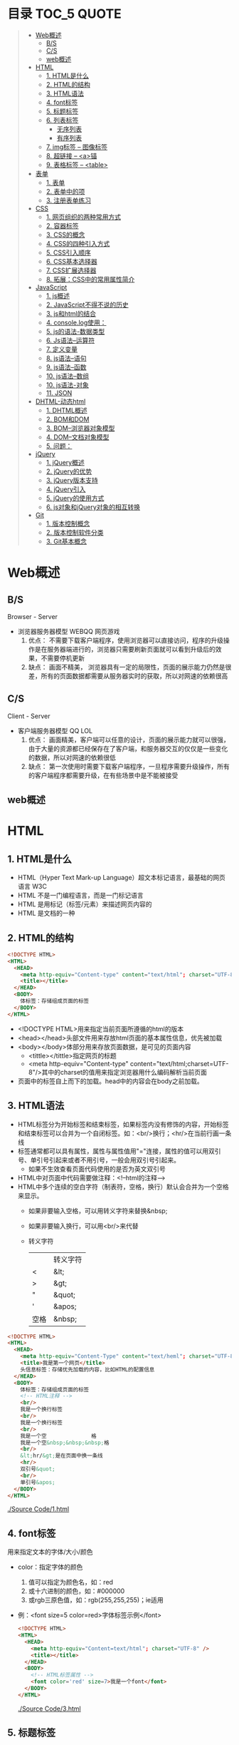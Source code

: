 * 目录                                                                          :TOC_5:QUOTE:
#+BEGIN_QUOTE
- [[#web概述][Web概述]]
  - [[#bs][B/S]]
  - [[#cs][C/S]]
  - [[#web概述-1][web概述]]
- [[#html][HTML]]
  - [[#1-html是什么][1. HTML是什么]]
  - [[#2-html的结构][2. HTML的结构]]
  - [[#3-html语法][3. HTML语法]]
  - [[#4-font标签][4. font标签]]
  - [[#5-标题标签][5. 标题标签]]
  - [[#6-列表标签][6. 列表标签]]
    - [[#无序列表][无序列表]]
    - [[#有序列表][有序列表]]
  - [[#7-img标签----图像标签][7. img标签 -- 图像标签]]
  - [[#8-超链接----a锚][8. 超链接 -- <a>锚]]
  - [[#9-表格标签----table][9. 表格标签 -- <table>]]
- [[#表单][表单]]
  - [[#1-表单][1. 表单]]
  - [[#2-表单中的项][2. 表单中的项]]
  - [[#3-注册表单练习][3. 注册表单练习]]
- [[#css][CSS]]
  - [[#1-网页组织的两种常用方式][1. 网页组织的两种常用方式]]
  - [[#2-容器标签][2. 容器标签]]
  - [[#3-css的概念][3. CSS的概念]]
  - [[#4-css的四种引入方式][4. CSS的四种引入方式]]
  - [[#5-css引入顺序][5. CSS引入顺序]]
  - [[#6-css基本选择器][6. CSS基本选择器]]
  - [[#7-css扩展选择器][7. CSS扩展选择器]]
  - [[#8-拓展css中的常用属性简介][8. 拓展：CSS中的常用属性简介]]
- [[#javascript][JavaScript]]
  - [[#1-js概述][1. js概述]]
  - [[#2-javascript不得不说的历史][2. JavaScript不得不说的历史]]
  - [[#3-js和html的结合][3. js和html的结合]]
  - [[#4-consolelog使用][4. console.log使用：]]
  - [[#5-js的语法-数据类型][5. js的语法-数据类型]]
  - [[#6-js语法--运算符][6. Js语法--运算符]]
  - [[#7-定义变量][7. 定义变量]]
  - [[#8-js语法--语句][8. js语法--语句]]
  - [[#9-js语法--函数][9. js语法--函数]]
  - [[#10-js语法--数组][10. js语法--数组]]
  - [[#10-js语法-对象][10. js语法-对象]]
  - [[#11-json][11. JSON]]
- [[#dhtml-动态html][DHTML-动态html]]
  - [[#1-dhtml概述][1. DHTML概述]]
  - [[#2-bom和dom][2. BOM和DOM]]
  - [[#3-bom--浏览器对象模型][3. BOM--浏览器对象模型]]
  - [[#4-dom--文档对象模型][4. DOM--文档对象模型]]
  - [[#5-问题][5. 问题：]]
- [[#jquery][jQuery]]
  - [[#1-jquery概述][1. jQuery概述]]
  - [[#2-jquery的优势][2. jQuery的优势]]
  - [[#3-jquery版本支持][3. jQuery版本支持]]
  - [[#4-jquery引入][4. jQuery引入]]
  - [[#5-jquery的使用方式][5. jQuery的使用方式]]
  - [[#6-js对象和jquery对象的相互转换][6. js对象和jQuery对象的相互转换]]
- [[#git][Git]]
  - [[#1-版本控制概念][1. 版本控制概念]]
  - [[#2-版本控制软件分类][2. 版本控制软件分类]]
  - [[#3-git基本概念][3. Git基本概念]]
#+END_QUOTE

* Web概述
** B/S
Browser - Server
- 浏览器服务器模型 WEBQQ 网页游戏
     1. 优点：
        不需要下载客户端程序，使用浏览器可以直接访问，程序的升级操作是在服务器端进行的，浏览器只需要刷新页面就可以看到升级后的效果，不需要停机更新
     2. 缺点：
       画面不精美， 浏览器具有一定的局限性，页面的展示能力仍然是很差，所有的页面数据都需要从服务器实时的获取，所以对网速的依赖很高
** C/S
Client - Server
- 客户端服务器模型 QQ LOL
  1. 优点：
     画面精美，客户端可以任意的设计，页面的展示能力就可以很强，由于大量的资源都已经保存在了客户端，和服务器交互的仅仅是一些变化的数据，所以对网速的依赖很低
  2. 缺点：
     第一次使用时需要下载客户端程序，一旦程序需要升级操作，所有的客户端程序都需要升级，在有些场景中是不能被接受
** web概述
[[./Img/1.png]]
* HTML
** 1. HTML是什么
   - HTML（Hyper Text Mark-up Language）超文本标记语言，最基础的网页语言 W3C
   - HTML 不是一门编程语言，而是一门标记语言
   - HTML 是用标记（标签/元素）来描述网页内容的
   - HTML 是文档的一种
** 2. HTML的结构
   #+BEGIN_SRC html
     <!DOCTYPE HTML>
     <HTML>
       <HEAD>
         <meta http-equiv="Content-type" content="text/html"; charset="UTF-8" />
         <title></title>
       </HEAD>
       <BODY>
         体标签：存储组成页面的标签
       </BODY>
     </HTML>
   #+END_SRC
   - <!DOCTYPE HTML>用来指定当前页面所遵循的html的版本
   - <head></head>头部文件用来存放html页面的基本属性信息，优先被加载
   - <body></body>体部分用来存放页面数据，是可见的页面内容
     + <tittle></tittle>指定网页的标题
     + <meta http-equiv="Content-type" content="text/html;charset=UTF-8"/>其中的charset的值用来指定浏览器用什么编码解析当前页面
   + 页面中的标签自上而下的加载。head中的内容会在body之前加载。
** 3. HTML语法
   - HTML标签分为开始标签和结束标签，如果标签内没有修饰的内容，开始标签和结束标签可以合并为一个自闭标签。如：<br/>换行；<hr/>在当前行画一条线
   - 标签通常都可以具有属性，属性与属性值用"="连接，属性的值可以用双引号、单引号引起来或者不用引号，一般会用双引号引起来。
     + 如果不生效查看页面代码使用的是否为英文双引号
   - HTML中对页面中代码需要做注释：<!--html的注释-->
   - HTML中多个连续的空白字符（制表符，空格，换行）默认会合并为一个空格来显示。
     + 如果非要输入空格，可以用转义字符来替换&nbsp;
     + 如果非要输入换行，可以用<br/>来代替
     + 转义字符
       |------+----------|
       |      | 转义字符 |
       | <    | &lt;     |
       | >    | &gt;     |
       | "    | &quot;   |
       | '    | &apos;   |
       | 空格 | &nbsp;   |
       |------+----------|


   #+BEGIN_SRC html
     <!DOCTYPE HTML>
     <HTML>
       <HEAD>
         <meta http-equiv="Content-Type" content="text/heml"; charset="UTF-8" />
         <title>我是第一个网页</title>
         头信息标签：存储优先加载的内容，比如HTML的配置信息
       </HEAD>
       <BODY>
         体标签：存储组成页面的标签
         <!-- HTML注释 -->
         <br/>
         我是一个换行标签
         <br/>
         我是一个换行标签
         <br/>
         我是一个空              格
         我是一个空&nbsp;&nbsp;&nbsp;格
         <br/>
         &lt;hr/&gt;是在页面中换一条线
         <hr/>
         双引号&quot;
         <br/>
         单引号&apos;
       </BODY>
     </HTML>
   #+END_SRC
   [[./Source Code/1.html]]

** 4. font标签
   用来指定文本的字体/大小/颜色
   + color：指定字体的颜色
     1. 值可以指定为颜色名，如：red
     2. 或十六进制的颜色，如：#000000
     3. 或rgb三原色值，如：rgb(255,255,255)；ie适用
   + 例：<font size=5 color=red>字体标签示例</font>

     #+BEGIN_SRC html
       <!DOCTYPE HTML>
       <HTML>
         <HEAD>
           <meta http-equiv="Content=text/html"; charset="UTF-8" />
           <title></title>
         </HEAD>
         <BODY>
           <!-- HTML标签属性 -->
           <font color='red' size=7>我是一个font</font>
         </BODY>
       </HTML>
     #+END_SRC
     [[./Source Code/3.html]]
** 5. 标题标签
   指定特定样式字体的一组标签
   + 属性
     align：指定文本的排列
     |---------+--------|
     | left    | 靠左   |
     | center  | 居中   |
     | right   | 靠右   |
     | justify | 自适应 |
     |---------+--------|
     #+BEGIN_SRC html
     <!DOCTYPE HTML>
     <HTML>
       <HEAD>
         <meta http-equiv="Content=text/html"; charset="UTF-8" />
         <title></title>
       </HEAD>
       <BODY>
         <!-- HTML标签属性 -->
         <font color='red' size=7>我是一个font</font>
         <hr/>
         <h1 align="center">一级标签</h1>
         <h2 align="right">二级标签</h2>
         <h3>三级标签</h3>
         <h4>四级标签</h4>
       </BODY>
     </HTML>
     #+END_SRC
     [[./Source Code/4.html]]
** 6. 列表标签
*** 无序列表
+ <ul>定义一个无序列表
+ <li>定义列表中的项
+ 属性
  type：定义项目符号的类型。disc(实心圆)、square(实心方块)、circle(空心圆)

#+BEGIN_SRC html
    <!DOCTYPE HTML>
    <HTML>
      <HEAD>
        <meta http-equiv="Content=text/html"; charset="UTF-8" />
        <title></title>
      </HEAD>
      <BODY>
        <!-- HTML标签属性 -->
        <font color='red' size=7>我是一个font</font>
        <hr/>
        <h1>列表标签</h1>
        <h2>无序列表</h2>
        <ul type="square">
          <li>spring</li>
          <li>summer</li>
          <li>auto</li>
          <li>winter</li>
        </ul>
      </BODY>
    </HTML>
#+END_SRC
[[./Source Code/5.html]]

*** 有序列表
#+BEGIN_SRC html
  <!DOCTYPE HTML>
  <HTML>
    <HEAD>
      <meta http-equiv="Content=text/html"; charset="UTF-8" />
      <title></title>
    </HEAD>
    <BODY>
      <!-- HTML标签属性 -->
      <font color='red' size=7>我是一个font</font>
      <hr/>
      <h1>列表标签</h1>
      <h2>有序列表</h2>
      <ol>
        <li>阿一</li>
        <li>阿二</li>
        <li>毛毛</li>
      </ol>
    </BODY>
  </HTML>
#+END_SRC
[[./Source Code/6.html]]
** 7. img标签 -- 图像标签
   - 必选属性：
     1. src:图片的路径
     2. alt:代替图像显示的文本
   - 可选属性
     1. width:宽度px%
     2. height:高度px%
     3. border:边框的宽度px
   #+BEGIN_SRC html
     <!DOCTYPE HTML>
     <HTML>
       <HEAD>
         <meta http-equiv="Content=text/html"; charset="UTF-8" />
         <title></title>
       </HEAD>
       <BODY>
         <!-- HTML标签属性 -->
         <h1>图片标签</h1>
         <img src="../image/5.jpg" alt="此处是一个美女" width="50px" height="50px"/>
       </BODY>
     </HTML>
   #+END_SRC
   [[./Source Code/7.html]]
** 8. 超链接 -- <a>锚
   #+BEGIN_SRC html
     <!DOCTYPE HTML>
     <HTML>
       <HEAD>
         <meta http-equiv="Content=text/html"; charset="UTF-8" />
         <title>锚标签 -- 文档内部跳转</title>
       </HEAD>
       <BODY>
         <a name="tag"></a>
         <h1>兰刚传</h1>
         <p>
           初出茅庐，什么都不会
         </p>
         <p>开始修炼</p>
         <p>开始修炼</p>
         <p>开始修炼</p>
         <p>开始修炼</p>
         <p>开始修炼</p>
         <p>开始修炼</p>
         <p>开始修炼</p>
         <p>开始修炼</p>
         <p>开始修炼</p>
         <p>开始修炼</p>
         <p>开始修炼</p>
         <p>开始修炼</p>
         <p>开始修炼</p>
         <p>开始修炼</p>
         <p>开始修炼</p>
         <p>开始修炼</p>
         <p>开始修炼</p>
         <p>开始修炼</p>
         <p>开始修炼</p>
         <p>开始修炼</p>
         <p>开始修炼</p>
         <p>开始修炼</p>
         <p>开始修炼</p>
         <p>开始修炼</p>
         <p>开始修炼</p>
         <p>开始修炼</p>
         <p>开始修炼</p>
         <p>开始修炼</p>
         <p>开始修炼</p>
         <p>开始修炼</p>
         <p>开始修炼</p>
         <p>开始修炼</p>
         <p>开始修炼</p>
         <p>开始修炼</p>
         <p>开始修炼</p>
         <p>开始修炼</p>
         <p>开始修炼</p>
         <p>开始修炼</p>
         <p>开始修炼</p>
         <p>开始修炼</p>
         <p>开始修炼</p>
         <p>开始修炼</p>
         <p>开始修炼</p>
         <p>开始修炼</p>
         <p>开始修炼</p>
         <p>开始修炼</p>
         <p>开始修炼</p>
         <p>开始修炼</p>
         <p>开始修炼</p>
         <p>开始修炼</p>
         <p>开始修炼</p>
         <p>开始修炼</p>
         <p>开始修炼</p>
         <p>开始修炼</p>
         <p>开始修炼</p>
         <p>开始修炼</p>

         <p>都学会了，刀枪剑戟斧钺钩叉</p>
         <a href="#tag">返回上层</a>
       </BODY>
     </HTML>
   #+END_SRC
   [[./Source Code/8.html]]
   #+BEGIN_SRC html
     <!DOCTYPE HTML>
     <HTML>
       <HEAD>
         <meta http-equiv="Content=text/html"; charset="UTF-8" />
         <title></title>
       </HEAD>
       <BODY>
         <h1>锚标签</h1>
         <a href="http://www.baidu.com" target="_blank">跳转到baidu</a>
       </BODY>
     </HTML>

   #+END_SRC
   [[./Source Code/9.html]]
   - 用于指向当前位置以外的资源
     1. 用于创建指向另外一个文档的超链接
     2. 用于在当前页面的不同位置之间进行跳转，利用id或name属性进行跳转
        一般在本页面中使用，当网页内容过长，定位标记会比拖动滚动条方便快捷。
        + 注：定位标记要和超链接结合使用才有效
        + 注：使用定位标记时一定在href值的开始加入#标记名
   - 重要属性
     + href：所指向资源的URL
     + name：指定锚的名字
     + target：指定浏览器打开目标URL的方式
       |--------+-------------------------|
       | _blank | 在新窗口中打开目标url   |
       | _self  | 在当前窗口中打开目标url |
       |--------+-------------------------|
** 9. 表格标签 -- <table>
   |---------+--------------------|
   | <table> | 定义一个HTML的表格 |
   | <tr>    | 定义表格中的行     |
   | <td>    | 定义表格中的单元格 |
   | <th>    | 定义表格中的表头   |
   |---------+--------------------|
   - table的重要属性
     |-------------+----------------------------|
     | border      | 边框宽度                   |
     | cellspacing | 单元格之间的空白举例       |
     | cellpadding | 边框与单元格内容之间的举例 |
     | bgcolor     | 背景颜色                   |
     | bordercolor | 边框颜色                   |
     | width       | 宽度                       |
     | align       | 对齐方式                   |
     |-------------+----------------------------|
   - tr的重要性
     |---------+----------|
     | align   | 对齐方式 |
     | bgcolor | 背景颜色 |
     |---------+----------|
   - th/td重要属性
     |-----------+----------------|
     | align     | 对齐方式       |
     | bgcolor   | 背景颜色       |
     | width     | 宽度           |
     | height    | 高度           |
     | colspan   | 可横跨的列数   |
     | rowspan   | 可竖跨的行数   |
     | <caption> | 定义表格的标题 |
     |-----------+----------------|

     #+BEGIN_SRC html
       <!DOCTYPE HTML>
       <HTML>
         <HEAD>
           <meta http-equiv="Content=text/html"; charset="UTF-8" />
           <title>表格标签</title>
         </HEAD>
         <BODY>
           <table border="2" cellspacing="0" cellpadding="5px" bgcolor="red" bordercolor="yellow" width="400px" align="center">
             <caption align="bottom">大数据</caption>
             <tr bgcolor="pink">
               <th>大数据</th>
               <th>UI</th>
               <th>Java</th>
             </tr>
             <tr>
               <td align="right" bgcolor="brown">1</td>
               <td align="center">2</td>
               <td >3</td>
             </tr>
             <tr>
               <td width="50px" height="500px">4</td>
               <td colspan="2">5</td>
               <td rowspan="2">6</td>
             </tr>
           </table>
         </BODY>
       </HTML>

     #+END_SRC
     [[./Source Code/10.html]]

* 表单
   #+BEGIN_SRC html
     <!DOCTYPE HTML>
     <HTML>
       <HEAD>
         <META HTTP-EQUIV="CONTENT-TYPE" CONTENT="TEXT/HTML";CHARSET="UTF-8" />
         <TITLE>表单标签</TITLE>
       </HEAD>
       <BODY>
         <FORM ACTION="HTTP://WWW.BAIDU.COM" METHOD="GET">
           姓名：<INPUT TYPE="TEXT" NAME="USERNAME" />
           密码：<INPUT TYPE="PASSWORD" NAME="PASSWORD"/>
           确认密码：<INPUT TYPE="PASSWORD" NAME="REPASSWORD"/>
           性别：<INPUT TYPE="RADIO" NAME="GENDER" VALUE="MALE"/>男
           <INPUT TYPE="RADIO" NAME="GENDER" VALUE="FEMALE"/>女
           爱好：<INPUT TYPE="CHECKBOX" NAME="LIKE" VALUE="EAT"/>吃
           </BR>
           <INPUT TYPE="CHECKBOX" NAME="LIKE" VALUE="DRINK"/>喝
           <INPUT TYPE="CHECKBOX" NAME="LIKE" VALUE="SLEEP"/>睡
           头像：<INPUT TYPE="FILE" NAME="HEAD" />
           <INPUT TYPE="BUTTON" VALUE="点击爆炸" ONCLICK=""/>
           <INPUT TYPE="SUBMIT" />
           <input type="reset" />

           <input type="image" src="../image/5.jpg" />
           <input type="hidden" value="123" />
         </form>
       </BODY>
     </HTML>
   #+END_SRC
** 1. 表单
   - 浏览器向服务器发送数据的方式，有两种：
     1. 利用超链接向服务器发送数据 -- 请求参数
        在超链接的后面拼接上要发送的请求参数，链接和请求参数之间用?分割，参数名和参数值用=连接，多个参数之间用&分割，可以存在多个同名的参数
     2. 利用表单向服务器发送数据
        利用HTML中的<form>标签以及一些表单项标签，用户可以输入数据，通过提交表单发送数据给服务器
   - form标签
     1. 必须存在的属性
        action：指定表单发送的目标URL地址
     2. 可选的属性：
        method：指定以何钟方式发送表单
     3. http协议指定了7种提交方式，其中5种使用的极少，多数只用GET提交和POST提交
     4. 只有使用表单并且明确的指定提交方式为post时（也就是设置method="post""）才是POST提交，其他提交都是GET提交
     5. Get提交和POST提交的区别
        主要区别体现在数据传输方式的不相同
        + GET提交：请求参数会赋在地址栏后进行传输，这种方式发送的数据量有限，最大不超过1kb（或4kb），数据显示在地址栏，安全性差
        + POST提交：请求参数在底层流中传输，这种方式发送的数据量无限制，地址栏上看不到数据，比较安全
     6. 提交方式一共有7种：
        常用的有两种get和post
** 2. 表单中的项
#+BEGIN_SRC html
  <HTML>
    <HEAD>
      <META HTTP-EQUIV="CONTENT-TYPE" CONTENT="TEXT/HTML";CHARSET="UTF-8" />
      <TITLE>表单标签</TITLE>
    </HEAD>
    <BODY>
      <FORM ACTION="HTTP://WWW.BAIDU.COM" METHOD="GET">
        姓名：<INPUT TYPE="TEXT" NAME="USERNAME" />
        密码：<INPUT TYPE="PASSWORD" NAME="PASSWORD"/>
        确认密码：<INPUT TYPE="PASSWORD" NAME="REPASSWORD"/>
        性别：<INPUT TYPE="RADIO" NAME="GENDER" VALUE="MALE"/>男
        <INPUT TYPE="RADIO" NAME="GENDER" VALUE="FEMALE"/>女
        爱好：<INPUT TYPE="CHECKBOX" NAME="LIKE" VALUE="EAT"/>吃
             </BR>
             <INPUT TYPE="CHECKBOX" NAME="LIKE" VALUE="DRINK"/>喝
             <INPUT TYPE="CHECKBOX" NAME="LIKE" VALUE="SLEEP"/>睡
             头像：<INPUT TYPE="FILE" NAME="HEAD" />
             <INPUT TYPE="BUTTON" VALUE="点击爆炸" ONCLICK=""/>
             <INPUT TYPE="SUBMIT" />
             <input type="reset" />

             <input type="image" src="../image/5.jpg" />
             <input type="hidden" value="123" />

             <select name="city">
               <option>---请选择---</option>
               <option>北京</option>
               <option>上海</option>
               <option>深圳</option>
               <option selected="selected" value="wuhan">武汉</option>
             </select>
             <textarea name="test" rows="10" cols="10">我是一个textarea</textarea>
      </form>
    </BODY>
  </HTML>


#+END_SRC
[[./SourceCode/12.html]]
   表单中可以有多个输入项，输入项必须有name属性才可以被提交，如果输入项没有name属性，则表单在提交时会忽略它
   - <input>输入框
     + 重要属性
       1. type属性
          |----------------+--------------------------------------------------------------|
          | 文本框text     | 输入的文本信息直接显示在框中                                 |
          | 密码框password | 输入的文本以圆点或者星号的形式显示                           |
          | 单选框radio    | 进行单项的选择如性别选择，多个radio的name属性相同会被当作一  |
          |                | 来使用，必须yongcalue为选项指定提交的值                      |
          | 复选框checkbox | 进行多项选择，爱好的选择。多个checkbox具有相同的name属性时   |
          |                | 会被当作一组类使用必须用value为选项指定提交的值              |
          | 隐藏字段hidden | 如果有一些信息，不希望用户看见，又希望表单能够提交，就可以用 |
          |                | 隐藏字段隐含在表单中                                         |
          | 提交按钮submit | 实现表单提交操作的按钮，可以通过value属性指定按钮显示的文字  |
          | 重置按钮reset  | 重置表单到初始状态                                           |
          | 按钮button     | 普通按钮，没有任何功能，需要配合JavaScript为按钮指定具体的   |
          |                | 行为。可以用value属性指定按钮显示的文字                      |
          | 文件上传项file | 提供选择文件进行上传的功能                                   |
          | 图像image      | 利用一张图片替代提交按钮的功能，不常用                       |
          |----------------+--------------------------------------------------------------|
       2. name属性
          表单中可以有多个输入项，输入项必须有name属性才可以被提交，如果输入项没有name属性，则表单在提交时会忽略它，另外name属性的值是可以重复的
       3. value属性：
          可以给input输入框设置一个初始值
       4. readonly属性：
          使当前输入项变为只读，不能修改，但是提交时仍会被提交
       5. disabled：
          使当前输入项不可用，不能修改值，也不会被提交
       6. size属性：
          指定当前输入框的宽度
       7. checked属性；
          指定单选框/复选框被选中
   - <textarea>文本域
     |----------+--------------------------|
     | 属性     |                          |
     | raws     | 指定文本域的行数（高度） |
     | cols     | 指定文本域的列数（宽度） |
     | readonly | 只读                     |
     | disabled | 禁用                     |
     |----------+--------------------------|
   - <select><option>
     |--------+-------------------------------------------------------------------------------|
     | 属性   |                                                                               |
     | select | 提供下拉选择功能                                                              |
     | option | 下拉选框中的选项可以用value属性指定提交的值，如果不指定，将会提交标签内的文本 |
     |--------+-------------------------------------------------------------------------------|

     |----------+----------------|
     | 重要属性 |                |
     | name     | 下拉列表的名称 |
     | disabled | 禁用下拉选框   |
     |----------+----------------|

     |---------------------+--------------------------------------------------------------------|
     | 其他属性            |                                                                    |
     | size                | 设置下拉选项中可见选项的个数                                       |
     | multiple            | 是否支持多选                                                       |
     | selected="selected" | 下拉框默认选中                                                     |
     | value="wuhan"       | option中传递参数的值如果不设置value,则默认传递option标签中间的内容 |
     |---------------------+--------------------------------------------------------------------|
** 3. 注册表单练习
   [[./image/img/zy.png]]

   #+BEGIN_SRC html
     <!DOCTYPE HTML>
     <html>
       <head>
         <meta http-equiv="content-type" content="text/heml";charset="GBK">
         <title>注册表单练习</title>
       </head>
       <body>
         <form action="http://localhost:8090" method="post">
           <table align="center" border="1px" cellpadding="7px" cellspacing="0px" borderColor="#FF1493" bgcolor="#F5DEB3">
             <caption>
               <h1><font color="#FF1493">注册表单</font></h1>
             </caption>
             <tr>
               <td>用户名:</td>
               <td><input type="text" name="username" /></td>
             </tr>
             <tr>
               <td>密码:</td>
               <td><input type="password" name="password1 /"></td>
             </tr>
             <tr>
               <td>确认密码:</td>
               <td><input type="password" name="password2" /></td>
             </tr>
             <tr>
               <td>昵称:</td>
               <td><input type="text" name="nickname" /></td>
             </tr>
             <tr>
               <td>邮箱:</td>
               <td><input type="text" name="email" /></td>
             </tr>
             <tr>
               <td>头像:</td>
               <td><input type="file" name="fx" /></td>
             </tr>
             <tr>
               <td>性别:</td>
               <td>
                 <input type="radio" name="gender" value="male" />男
                 <input type="radio" name="gender" value="female" />女
               </td>
             </tr>
             <tr>
               <td>爱好:</td>
               <td>
                 <input type="checkbox" name="like" value="eat" />吃饭
                 <input type="checkbox" name="like" value="sleep" />睡觉
                 <input type="checkbox" name="like" value="beat" />打豆豆
               </td>
             </tr>
             <tr>
               <td>
                 <select name="city">
                   <option value="bj">北京</option>
                   <option value="sh">上海</option>
                   <option value="gz">广州</option>
                   <option value="sz">深圳</option>
                   <option value="tl" selected="selected">铁岭</option>
                 </select>
               </td>
             </tr>
             <tr>
               <td>自我介绍:</td>
               <td>
                 <textarea name="desc" rows="5" cols="45">请描述个人描述!</textarea>
               </td>
             </tr>
             <tr>
               <td>验证码:</td>
               <td>
                 <input type="text" name="valistr" />
                 <img src="../image/img/2.gif" width="80px" height="18px" />
                 <input type="button" value="点我换一张"/>
               </td>
             </tr>
             <tr>
               <td colspan="2" align="center">
                 <input type="submit" value="提交"/>
                 <input type="reset" value="重置"/>
               </td>
             </tr>
           </table>
         </form>
       </body>
     </html>
   #+END_SRC
   [[./SourceCode/13.html]]
* CSS
** 1. 网页组织的两种常用方式
   - 表格套表格定义网页结构 -- 目前不只是主流，只在一些结构简单的页面中有所使用
   - DIV+CSS方式定义网页结构 -- 目前主流的网页开发方法，可以非常灵活的定义网页
** 2. 容器标签
   本身没有任何特殊的能力，最主要的功能是用来包含其他标签组成一个整体
   |----------------+----------+----------------------------------------------|
   | 常用的容器标签 |          |                                              |
   | <div>          | 块级元素 | 内容自动的开始一个新行                       |
   | <span>         | 行内元素 | 多个行内元素不会要求独占一行                 |
   | <p>            | 块级元素 | 声明一个段落，会在当前段落前后多出额外的空行 |
   |----------------+----------+----------------------------------------------|

   #+BEGIN_SRC html
     <!DOCTYPE html>
     <html>
       <head>
         <meta http="equiv=Content-type" content="text/html" charset="UTF-8" />
         <title>div盒子模型</title>
       </head>
       <body>
         <div>我是div</div>
         <div>我是div</div>
         <p>我是一个p标签</p>
         <p>我是一个p标签</p>
         <span>我是一个span</span>
         <span>我是一个span</span>
         <span>我是一个span</span>
       </body>
     </html>

   #+END_SRC

** 3. CSS的概念
   层叠样式表：实现了网页中数据和样式的分离，是网页结构更加明晰，解决了样式重复定义的问题，提高了开发效率和后期代码的可维护性，另外还增强了网页的没画能力。
** 4. CSS的四种引入方式
   - 方式一：通过style属性指定元素的样式
     #+BEGIN_SRC html
       <p style="background-color:#FF0000; color:#FFFFFF">
         p标签段落内容
       </p>
     #+END_SRC
   - 方式二：通过<style>定义样式，可以在html的<hesd>标签中定义<style>标签，在其中为当前页面设定样式
     #+BEGIN_SRC html
       <!DOCtype html>
       <html>
         <head>
           <meta http-equiv="Content-type" content="text/html" charset="UTF-8" />
           <title>div盒子模型+css层叠样式表</title>
           <style type="text/css">
             div{
             color:#DDAA11;
             background:#FFAADD;
             }
           </style>
         </head>
         <body>
           <div>我是第一个div</div>
           <div>我是第二个div</div>
         </body>
       </html>
     #+END_SRC
     [[./SourceCode/14.html]]
   - 方式三：引入外部样式文件，可以在html的<head>标签中定义<link>标签，引入外部的css文件来修饰当前页面
     #+BEGIN_SRC html
       <!DOCtype html>
       <html>
         <head>
           <meta http-equiv="Content-type" content="text/html" charset="UTF-8" />
           <title>div盒子模型+css层叠样式表</title>
           <!--<style type="text/css">
               div{
               color:#DDAA11;
               background:#FFAADD;
               }
               </style>-->
           <link href="./14.css" rel="stylesheet" />
         </head>
         <body>
           <div>我是第一个div</div>
           <div>我是第二个div</div>
         </body>
       </html>
     #+END_SRC
     [[./SourceCode/15.html]]
     #+BEGIN_SRC css
       div{
           color:#DDAA11;
           background:#FFAADD;
       }
     #+END_SRC
   - 方式四：可以通过@import url(xxx.css)在css的内部引入一个css文件钟定一的css样式片段。可以实现css代码的引入从而实现css代码的复用
     #+BEGIN_SRC html
       <!DOCtype html>
       <html>
         <head>
           <meta http-equiv="Content-type" content="text/html" charset="UTF-8" />
           <title>div盒子模型+css层叠样式表</title>
           <style type="text/css">
             @import url('./16.css');
           </style>
         </head>
         <body>
           <div>我是第一个div</div>
           <div>我是第二个div</div>
         </body>
       </html>
     #+END_SRC
     [[./SourceCode/16.html]]
     #+BEGIN_SRC css
       div{
           color:#DDAA11;
           background:#FFAADD;
       }
     #+END_SRC
** 5. CSS引入顺序
   a. 样式引入的位置距离标签越近，就优先生效
   b. 样式修改选择器书写越具体，越优先生效
** 6. CSS基本选择器
   - 标签选择器
     通过html标签的名字来选择标签的选择器；标签名{}
     #+BEGIN_SRC css
       div{
       color:red;
       }
       ,*{
       color:red;
       }
     #+END_SRC
   - 类选择器
     html的所有标签都具有一个通用的属性叫做class,通过它可以为标签指定类名，通过类选择器可以选择指定类名的元素；.类名{}
     #+BEGIN_SRC html
       <!DOCtype html>
       <html>
         <head>
           <meta http-equiv="Content-type" content="text/html" charset="UTF-8" />
           <title>div盒子模型+css层叠样式表</title>
           <style type="text/css">
             #div1{
             color:#ABC123;
             background:#123ABC;
             }
             .class1{
             color:#DDC123;
             background:#12FFBC;
             }
           </style>
         </head>
         <body>
           <div id="div1">我是第一个div</div>
           <div id="div2" class="class1">我是第二个div</div>
           <div>我是一个div</div>
           <span class="class1">我是一个span</span>
           <span>我是一个span</span>
           <span>我是一个span</span>
         </body>
       </html>
     #+END_SRC
     [[./SourceCode/18.html]]
   - id选择器
     html的所有标签都具有一个通用的属性叫做id，通过它可以为标签指定id，id必须在整个html中唯一，通过id选择器可以选择出指定id的元素；#id{}
     #+BEGIN_SRC html
       <!DOCtype html>
       <html>
         <head>
           <meta http-equiv="Content-type" content="text/html" charset="UTF-8" />
           <title>div盒子模型+css层叠样式表</title>
           <style type="text/css">
             @import url('./17.css');
             #div1{
             color:#ABC123;
             background:#123ABC;
             }
             #div2{
             color:#CDA124;
             background:#124CDA;
             }
           </style>
         </head>
         <body>
           <div id="div1">我是第一个div</div>
           <div id="div2">我是第二个div</div>
           <div>我是一个div</div>
         </body>
       </html>
     #+END_SRC
     [[./SourceCode/17.html]]
** 7. CSS扩展选择器
   - 后代选择器
     选择父元素中的后代元素；父元素选择器 后代元素选择器{}
     #+BEGIN_SRC html
       <!DOCtype html>
       <html>
         <head>
           <meta http-equiv="Content-type" content="text/html" charset="UTF-8" />
           <title>div盒子模型+css层叠样式表</title>
           <style type="text/css">
             div span{
             color:#DDAA11;
             background:#FFAADD;
             }
           </style>
         </head>
         <body>
           <div id="div1">我是父级div
             <span class="test">我是div儿子span1</span>
             <span class="test">我是div儿子span2</span>
             <p>
               <span class="test">我是p儿子span3</span>
             </p>
           </div>
         </body>
       </html>
     #+END_SRC
     [[./SourceCode/19.html]]
   - 子元素选择器
     选择父元素中的子元素；父元素选择器>子元素的选择器{}
     #+BEGIN_SRC html
       <!DOCtype html>
       <html>
         <head>
           <meta http-equiv="Content-type" content="text/html" charset="UTF-8" />
           <title>div盒子模型+css层叠样式表</title>
           <style type="text/css">
             div>span{
             color:#DDAA11;
             background:#FFAADD;
             }
           </style>
         </head>
         <body>
           <div id="div1">我是父级div
             <span class="test">我是div儿子span1</span>
             <span class="test">我是div儿子span2</span>
             <p>
               <span class="test">我是p儿子span3</span>
             </p>
           </div>
         </body>
       </html>
     #+END_SRC
     [[./SourceCode/20.html]]
   - 相邻兄弟选择器
     选择选择器选择到的元素的相邻的兄弟元素
     选择器+兄弟元素名{}
     #+BEGIN_SRC html
       <!DOCtype html>
       <html>
         <head>
           <meta http-equiv="Content-type" content="text/html" charset="UTF-8" />
           <title>div盒子模型+css层叠样式表</title>
           <style type="text/css">
             div+span{
             color:#DDAA11;
             background:#FFAADD;
             }
           </style>
         </head>
         <body>
           <div id="div1">我是父级div
             <div id="test" class="test">
               我是儿子div
             </div>
             <span class="test">我是div儿子span1</span>
             <span class="test">我是div儿子span2</span>
             <p>
               <span class="test">我是p儿子span3</span>
             </p>
           </div>
         </body>
       </html>
     #+END_SRC
     [[./SourceCode/21.html]]
   - 属性选择器
     选择具有指定属性，或指定属性的值等于指定值的选择器；
     1. 选择器[属性名]{}
        div[name]{}
        #+BEGIN_SRC html
          <!DOCtype html>
          <html>
            <head>
              <meta http-equiv="Content-type" content="text/html" charset="UTF-8" />
              <title>div盒子模型+css层叠样式表</title>
              <style type="text/css">
                div[name]{
                color:#DDAA11;
                background:#FFAADD;
                }
              </style>
            </head>
            <body>
              <div id="div1">我是父级div
                <div id="test" class="test" name="ll">
                  我是儿子div
                </div>
                <span class="test">我是div儿子span1</span>
                <span class="test">我是div儿子span2</span>
                <p>
                  <span class="test">我是p儿子span3</span>
                </p>
              </div>
              <div idi="test" class="test" name="ll">
                单独div
              </div>
            </body>
          </html>
        #+END_SRC
        [[./SourceCode/22.html]]
     2. 选择器[属性名='属性值']{}
        div[name='ll']{}
        #+BEGIN_SRC html
          <!DOCtype html>
          <html>
            <head>
              <meta http-equiv="Content-type" content="text/html" charset="UTF-8" />
              <title>div盒子模型+css层叠样式表</title>
              <style type="text/css">
                div[name='ll']{
                color:#DDAA11;
                background:#FFAADD;
                }
              </style>
            </head>
            <body>
              <div id="div1">我是父级div
                <div id="test" class="test" name="ll">
                  我是儿子div
                </div>
                <span class="test">我是div儿子span1</span>
                <span class="test">我是div儿子span2</span>
                <p>
                  <span class="test">我是p儿子span3</span>
                </p>
              </div>
              <div idi="test" class="test" name="ll">
                单独div
              </div>
            </body>
          </html>
        #+END_SRC
        [[./SourceCode/23.html]]

     如果希望把包含属性(tittile)的所有元素变为红色，可以写作：
     #+BEGIN_SRC html
       ,*[tittle]{color:red;}
     #+END_SRC
     与上面类似，可以只对有href属性的锚（a元素）应用样式：
     #+BEGIN_SRC html
       a[href][tittle]{color:red;}
     #+END_SRC
     为了将同时有href和title属性的HTML超链接的文本设置为红色，可以这样写：
     #+BEGIN_SRC html
       a[href][title]{color:red;}
     #+END_SRC
     假设只希望选择moons属性值为1的那些planet元素：
     #+BEGIN_SRC html
       planet[moons="1"]{color:red;}
     #+END_SRC
     上面的代码会把一下标记中的第二个元素编程红色，但第一个和第三个元素不受影响：
     #+BEGIN_SRC html
       <planet>Venus</planet>
       <planet moons="1">Earth</planet>
       <planet moons="2">Mars</planet>
     #+END_SRC
   - 分组选择器
     将多个选择器的选择结果进行一个或的操作;选择器1，选择器2...{}
     #+BEGIN_SRC html
       p,div{color:#FF0000;}
       <p>P标签显示段落</p>
       <div>DIV标签显示段落</div>
     #+END_SRC
     + 注：读个不同选择器要用都好分隔开
        #+END_SRC
   - 伪元素选择器
     其实就在html中预先定义好的一些选择器，成为伪元素。是因为CSS的术语
     |----------+------------------------------------------|
     | :link    | 未点击的状态                             |
     | :visited | 被点击的状态                             |
     | :hover   | 鼠标移动到元素之上，但是仍然未点击的状态 |
     | :active  | 被鼠标点击着的状态                       |
     |----------+------------------------------------------|
     + 注：在不设置visited状态时active生效，否则会出现visited覆盖active效果

       #+BEGIN_SRC html
         <!DOCtype html>
         <html>
           <head>
             <meta http-equiv="Content-type" content="text/html" charset="UTF-8" />
             <title>div盒子模型+css层叠样式表</title>
             <style type="text/css">
               a:link{
               color:#DDAA11;
               background:#FFAADD;
               }
               a:visited{
               color:#AABB21;
               background:#FDFADD;
               }
               a:hover{
               color:#AFFB21;
               background:#AAFADD;
               }
               a:active{
               color:#BBFF21;
               background:#BBFADD;
               }
               div:hover{
               color:#AFFB21;
               background:#AAFADD;
               }
             </style>
           </head>
           <body>
             <div id="div1">我是父级div
               <div id="test" class="test" name="ll">
                 我是儿子div
               </div>
               <span class="test">我是div儿子span1</span>
               <span class="test">我是div儿子span2</span>
               <p>
                 <span class="test">我是p儿子span3</span>
               </p>
             </div>
             <div idi="test" class="test" name="ll">
               单独div
             </div>
             <a href="#">点击跳转</a>
           </body>
         </html>
       #+END_SRC
       [[./SourceCode/24.html]]
** 8. 拓展：CSS中的常用属性简介
* JavaScript
** 1. js概述
   - 基于对象的一门语言
   - 一门独立的语言
   - 脚本语言，没有编译过程，解释运行
   - 主要应用在客户端，在服务器也有应用（node.js）
   - 特点：
     1. 脚本语言没有编译过程
     2. 基于对象
     3. 弱类型
   - 特性
     1. 交互性
     2. 安全性
     3. 跨平台性
** 2. JavaScript不得不说的历史
   - 和java的关系：语法十分相似，但毫无关系
   - 1995年5月，Netscape，LiveScript
   - 1995年12月，改名为JavaScript
   - 1996年8月，微软，Jscript
   - 1997-1999年，ECMA，ECMAScript，基于已有的JavaScript和Jscript，提出了标准的Script语法规则，JavaScript和Jscript都遵循这套标准
** 3. js和html的结合
   - 引入方式
     1. 将javascript书写在head标签当中，书写格式如下：
        <script type = "text/javascript"></script>
        #+BEGIN_SRC html
          <!DOCTYPE heml>
          <html>
            <head>
              <meta http-equiv="Content-type" content="text/html;charset=UTF-8" />
              <title>js引入</title>
              <!--js引入方式一:-->
              <script type="text/javascript">
                alert("aaaa");
                console.log("aaa");
              </script>
            </head>
            <body>
            </body>
          </html>
         #+END_SRC
        [[./SourceCode/25.html]]
     2. 单独写一个js文件，然后导入
        #+BEGIN_SRC html
          <!DOCTYPE heml>
          <html>
            <head>
              <meta http-equiv="Content-type" content="text/html;charset=UTF-8" />
              <title>js引入</title>
              <!--js引入方式一:-->
              <script type="text/javascript">
                alert("aaaa");
                alert("bbbb");
                alert("cccc");
                console.log("aaa");
              </script>
            </head>
            <body>
            </body>
          </html>
        #+END_SRC
        [[./SourceCode/26.html]]
   - 浏览器中内置一个js解析器，会对浏览器加载到的js语句逐行执行，如果当前js语句没有添加分号，则js解析器会自动拼接上一个分号。注意：在这里建议大家手动添加分号，避免以后js语言和java语言相互切换使用的时候出现一些不必要的错误
   - 浏览器中内置的js解析器会逐行执行js代码，如果代码中书写有错误，则会导致js代码失效，可能全部的js代码效果无法正常执行
   - script标签必须要书写成一个标签对，不可以写成一个自闭标签。如果写成一个自闭标签则会导致标签中的js代码无法正常执行
** 4. console.log使用：
   - 在script标签中添加console.log()语句，在括号中间可以添加要输出的数据，这些数据会最终显示在浏览器控制台中
** 5. js的语法-数据类型
   KS中的数据类型分为基本数据类型和复杂数据类型
   - 基本数据类型：共五种
     数值类型（Number）、字符串（String）、布尔类型（Boolean）、undefined、null
     1. Number数值型
        不仅是一个数据类型，还是js的一个包装对象
        #+BEGIN_SRC html
          <!DOCTYPE html>
          <html>
            <head>
              <meta http-equiv="Content-type" content="text/html; charset=UTF-8" />
              <title>js基本数据类型</title>
              <script type="text/javascript">
                //1.Number
                console.log(Number.MAX_VALUE);
                console.log(Number.MIN_VALUE);
                console.log(Number.POSITIVE_INFINITY);
                console.log(Number.NEGATIVE_INFINITY);
                console.log(Infinity);
                console.log(-Infinity);
                console.log(NaN==NaN);
                console.log(NaN=="abc");
                console.log(NaN==123));
                console.log(isNaN(123);
                console.log(isNaN("abc"));
              </script>
            </head>
            <body>
            </body>
          </html>
        #+END_SRC
        [[./SourceCode/27.html]]
        - 数值类型中有如下几个特殊值
          + Infinity无穷大
            -Infinity负无穷大
        - NaN非数字，非数字非常特殊，和任何职都不相等，包括自身，即NaN==NaN的值为false。可以通过isNaN()判断某值是否为数字，true彪啊是确实为非数字的值，false表示为数字的值
        - 数值类型是基本数据类型，但JS本身提供了对应的包装对象Number，具有和数值处理相关的属性和方法
          - Number提供的属性
            + Number.MAX_VALUE可表示最大数字
            + Number.MIN_VALUE可表示的最小数字
            + Number.NaN非数字值
            + Number.POSITIVE_INFINITY正无穷大
            + Number.NEGATIVE_INFINITY负无穷大
        - 方法：查阅API文档
     2. String字符串类型
        String表示的数据必须使用双引号包含，这样才表示当前值为一个字符串
        #+BEGIN_SRC html
          <!DOCTYPE html>
          <html>
            <head>
              <meta http-equiv="Content-type" content="text/html; charset=UTF-8" />
              <title>js基本数据类型</title>
              <script type="text/javascript">
                //1.Number
                console.log(Number.MAX_VALUE);
                console.log(Number.MIN_VALUE);
                console.log(Number.POSITIVE_INFINITY);
                console.log(Number.NEGATIVE_INFINITY);
                console.log(Infinity);
                console.log(-Infinity);
                console.log(NaN==NaN);
                console.log(NaN=="abc");
                console.log(NaN==123));
                console.log(isNaN(123);
                console.log(isNaN("abc"));
              </script>
            </head>
            <body>
            </body>
          </html>
        #+END_SRC
        [[./Sourcecode/28.html]]
        - Js中的字符串是基本数据类型，字符串常量必须用双引号引起来。
        - Js中提供了字符串的包装对象String，提供了字符串处理相关的属性和方法
          + String对象提供的属性
            length：字符串中字符数
          + String独享提供的方法：
            参考JS文档
        - 方法：查阅API文档
     3. Boolean
        Boolean类型只有两个值，true、false。Js中提供布尔类型的包装对象Boolean，提供了布尔类型处理的相关属性和方法

        #+BEGIN_SRC html
          <!DOCTYPE html>
          <html>
            <head>
              <meta http-equiv="Content-type" content="text/html; charset=UTF-8" />
              <title>js基本数据类型</title>
              <script type="text/javascript">
                //3. boolean
                console.log(true || false);//true
                console.log(true && false);//false
                console.log(true | false);//1
                console.log(true & false);//0
                console.log(!true);//false
              </script>
            </head>
            <body>
            </body>
          </html>

        #+END_SRC
        [[./Sourcecode/29.html]]
        - ||
        - &&
        - +
        - &
     4. Undefined
        Undefined类型只有一个值就是undefined，表示变量未定义，当一个变量未初始化时，值为undefined
        var a;console.log(a);//undefined
     5. Null
        类型中值包含null一个值，这个值表示一个不存在值。常用作返回值使用。

        #+BEGIN_SRC html
          <!DOCTYPE html>
          <html>
            <head>
              <meta http-equiv="Content-type" content="text/html; charset=UTF-8" />
              <title>js基本数据类型</title>
              <script type="text/javascript">
                //undefined
                console.log(null == undefined);
                console.log(null === undefined);
              </script>
            </head>
            <body>
            </body>
          </html>
        #+END_SRC
        [[./Sourcecode/30.html]]
   - 复杂数据类型
     对象、数组、函数
     + js中数据类型的自动转化
       [[./Img/3.png]]
       js在需要时会自动对类型进行转换，转换的规则：
       1. 数字：
          可以在需要时转换为对应的字符串形式，0会转换为false，其他数字会转换为true，在需要对象时可以自动转换为Number对象
       2. 字符串：
          可以在需要时转换为对应的数值，需要注意当数值和字符串进行加法运算时，会处理为字符串的拼接，所以需要通过parseInt或parseFolat将字符串强制转换为数值类型参与运算，非空字符串转换为true，空字符串转换为false，需要对象时自动转换为String对象
       3. 布尔类型：
          true转换为1，false转换为0，转换为字符串的true和false转换为boolean对象
       4. 对象类型：
          如果位null则转成字符串null，如果为null转换为false

          #+BEGIN_SRC html
            <!DOCTYPE html>
            <html>
              <head>
                <meta http-equiv="Content-type" content="text/html; charset=UTF-8" />
                <title>js数据类型自动转换</title>
                <script type="text/javascript">
                  console.log(1+"2");//12
                  console.log(true+"2");//true2
                </script>
              </head>
              <body>
              </body>
            </html>
          #+END_SRC
          [[./SourceCode/31.html]]
** 6. Js语法--运算符
   JavaScript中的运算符和Java大致相同
   只是运算过程中需要注意几点：
   #+BEGIN_SRC html
     <!DOCTYPE html>
     <html>
       <head>
         <meta http-equiv="Content-type" content="text/html; charset=UTF-8" />
         <title>js语法运算符</title>
         <script type="text/javascript">
           console.log(1+2);
           console.log(2-1);//1
           console.log(21-"1");
           console.log(3/2);//1.5
           console.log(3/2*1000);//1500
           //console.log(2.3+1.3);//3.599999999999996
           var x = 3;
           var y = "123";
           var z = false;
           typeof(x);//number
           typeof(y);//string
           typeof(z);//boolean
         </script>
       </head>
       <body>
       </body>
     </html>
   #+END_SRC
   [[./SourceCode/32.html]]
   - 加好对于字符串是连接符
   - &&||是逻辑运算符&|是位运算符
   - 也支持三元运算符?:
     2+3>5?console.log("aaa"):console.log("bbb")
   - 特殊运算符typeof:返回一个操作表达式的数据类型的字符串
** 7. 定义变量
   - 使用关键字var来定义变量
     使用var定义的变量是没有数据类型的
     Js中有数据类型，但是Js的引用不区分类型的，所以称JS为弱类型，即一个引用可以先指向数字类型，后在指向对象类型，如下的代码是没有问题的
     #+BEGIN_SRC html
       <!DOCTYPE html>
       <html>
         <head>
           <meta http-equiv="Content-type" content="text/html; charset=UTF-8" />
           <title>js语句</title>
           <script type="text/javascript">
             var a = 1;
             a = "abc";
             a = true;
             a = new Object();
             console.log(a);
           </script>
         </head>
         <body>
         </body>
       </html>

     #+END_SRC
     [[./SourceCode/34.html]]
   - 局部变量和全局变量
     JS中定义对象的时候可以不使用var来定义，这样定义的变量将成为全局变量，在任何一个位置都可以使用
     #+BEGIN_SRC html
       <!DOCTYPE html>
       <html>
         <head>
           <meta http-equiv="Content-type" content="text/html; charset=UTF-8" />
           <title>js语句</title>
           <script type="text/javascript">
             function mx(){
             x = 4;
             }
             mx();
             console.log(x);
           </script>
         </head>
         <body>
         </body>
       </html>
     #+END_SRC
     [[./SourceCode/35.html]]
     + 全局变量
       x = 4;
     + 局部变量
       var x = 4;
** 8. js语法--语句
   #+BEGIN_SRC html
     <!DOCTYPE html>
     <html>
       <head>
         <meta http-equiv="Content-type" content="text/html; charset=UTF-8" />
         <title>js语句</title>
         <script type="text/javascript">
           var x=5;
           if(4==x){
           console.log("正确");
           }else{
           console.log("错误");
           }
         </script>
       </head>
       <body>
       </body>
     </html>

   #+END_SRC
   如果在if判断中只有一个等号，则，执行的操作为，先赋值，再运算的操作。操作过程为：先将x赋值为4，再判断if(x)，也就是if(4),即if(true),所以只会打印为true的部分代码。

   - if语句：
     var x = 3;
     + 情况一：if(x==4)//可以进行比较运算
     + 情况二：if(x=4)//可以进行赋值运算，而且可以痛仰进行判断，不报错
       原因；因为在js中0或者null就是false，非0或者非null就是true。if(x=4)是先将x赋值为4，然后对值为4的x进行判断，4会被认为是true，所以结果是true。
       + 可以通过if(4==y)来解决该问题，因为4=y不会进行判断，而是会报错
   - switch case
     与java 中使用方式一致
   - while、dowhile、for
     不支持增强for循环，与java中使用方式一致
** 9. js语法--函数
    1. js中的函数是一堆可执行代码的合集。在需要的时候可以通过函数的名字调用其中的代码。函数可以理解为一种特殊的对象，其实本质上就是一段可执行的字符串
    2.  在函数中哟一个隐藏的属性arguments，其中保存的是用户输入的全部参数，可以通过arguments.length获取用户输入参数的长度。如果用户输入的参数数量大于函数现有的参数长度，多余的参数没有被抛弃，利用arguments依然可以获取用户输入全部参数。如果用户的输入参数数量小于函数现有的参数长度，则缺少的参数会使用undefined来赋值，通过arguments也可以获取用户传入的参数。
    3. 在js的函数中可以认为函数是一个特殊的变量，这个变量可以作为参数使用，可以作为方法使用。作为参数使用时，直接书写方法名即可，这时书写的方法名就是代表当前方法的变量。作为方法使用，则需要在方法名之后添加上一对小括号，这时这个函数就会执行函数中的函数体。
    4. 函数的定义
       + 方法一：普通方法定义函数
        #+BEGIN_SRC js
          function fun1(参数列表){
            函数体
          }
        #+END_SRC

       #+BEGIN_SRC html
         <!DOCTYPE html>
         <html>
           <head>
             <meta http-equiv="Content-type" content="text/html; charset=UTF-8" />
             <title>js语句</title>
             <script type="text/javascript">
               function mx(a,b){
                   //return a+b;
                   for(var i=0;i<arguments.length;i++){
                       console.log(arguments[i]);
                   }
               }

               /*console.log(mx(1,2));
               //在参数列表输入比定义函数时更多的参数，函数依然可以正常执行
               console.log(mx(1,2,3));
               console.log(mx(1));*/
               mx(1,2);
             </script>
           </head>
           <body>
           </body>
         </html>

       #+END_SRC
       + 方法二：动态函数
         动态函数定义方式，参数列表中先书写全部参数，最后一个参数需要书写方法体。（动态函数最后一个参数位置是填写方法体的位置）
         #+BEGIN_SRC js
         var fun2 = nuew Function("a","b","方法体");
         fun2("x","y")
         var fun2x = fun1();
         fun2x("t","u");
         #+END_SRC

         #+BEGIN_SRC html
         <!DOCTYPE html>
         <html>
           <head>
             <meta http-equiv="Content-type" content="text/html; charset=UTF-8" />
             <title>js语句</title>
             <script type="text/javascript">
               var mx = new Function("a","b","return a+b");
               console.log(mx(2,3));
             </script>
           </head>
           <body>
           </body>
         </html>
         #+END_SRC
         [[./SourceCode/37.html]]
        + 方法三：匿名函数定义
         #+BEGIN_SRC js
         var fun3 = function(参数列表){
           方法体
         }
         fun3();
         #+END_SRC

         #+BEGIN_SRC html
         <!DOCTYPE html>
         <html>
           <head>
             <meta http-equiv="Content-type" content="text/html; charset=UTF-8" />
             <title>js语句</title>
             <script type="text/javascript">
               var mx = function(a,b){
               return a+b;
               }
               console.log(mx(3,4));
             </script>
           </head>
           <body>
           </body>
         </html>

         #+END_SRC
         [[./SourceCode/38.html]]
    5. 案例

      #+BEGIN_SRC html
        <!DOCTYPE html>
        <html>
          <head>
            <meta http-equiv="Content-type" content="text/html; charset=UTF-8" />
            <title>js函数</title>
            <script type="text/javascript">
              function eat(food){
                  if("羊肉串"==food){
                      return "烤"+food;
                  }else if("煎饼"==food){
                      return "摊"+food;
                  }
              }
              console.log(eat("煎饼"));
            </script>
          </head>
          <body>
          </body>
        </html>


      #+END_SRC
      [[./SourceCode/39.html]]
      #+BEGIN_SRC html
        <!DOCTYPE html>
        <html>
          <head>
            <meta http-equiv="Content-type" content="text/html; charset=UTF-8" />
            <title>js函数</title>
            <script type="text/javascript">
              function meau(e,food){
                food = e(food);
                return "吃"+food;
              }
              function eat(food){
                  if("羊肉串"==food){
                      return "烤"+food;
                  }else if("煎饼"==food){
                      return "摊"+food;
                  }
              }
              console.log(meau(eat,"羊肉串"));
            </script>
          </head>
          <body>
          </body>
        </html>
      #+END_SRC
      [[./SourceCode/40.html]]
** 10. js语法--数组
    js中的数组，本质上就是一个用中括号括起来用逗号分割内容的字符串
    #+BEGIN_SRC js
      var arr = new Array();//定义一个长度为0的空数组
      var arr = new Array(3);//定义一个长度为3的数组
      var arr = new Array(1,2,4,6,8);//定义具有指定初始值的数组
      var arr = [2,3,5,7];//数组直接量定义数组

    #+END_SRC

    #+BEGIN_SRC html
      <!DOCTYPE html>
      <html>
        <head>
          <meta http-equiv="Content-type" content="text/html; charset=UTF-8" />
          <title>js数组</title>
          <script type="text/javascript">
            var arr = new Array();
            arr[0] = 1;
            arr[0] = 1;
            arr[1] = 2;
            arr[999] = 3;
            console.log(arr);
          </script>
        </head>
        <body>
        </body>
      </html>
    #+END_SRC
    [[./SourceCode/41.html]]

    #+BEGIN_SRC html
      <!DOCTYPE html>
      <html>
        <head>
          <meta http-equiv="Content-type" content="text/html; charset=UTF-8" />
          <title>js数组</title>
          <script type="text/javascript">
            var arr = new Array(3);
            arr[0]=1;
            arr[1]=2;
            arr[2]="aaa";
            arr[999]=true;
            console.log(arr);
          </script>
        </head>
        <body>
        </body>
      </html>
    #+END_SRC
    [[./SourceCode/42.html]]

    #+BEGIN_SRC html
      <!DOCTYPE html>
      <html>
        <head>
          <meta http-equiv="Content-type" content="text/html; charset=UTF-8" />
          <title>js数组</title>
          <script type="text/javascript">
            var arr = new Array(1,"a",true,new Object());
            console.log(arr);
            arr[4]="b";
            console.log(arr);
          </script>
        </head>
        <body>
        </body>
      </html>
    #+END_SRC
    [[./SourceCode/43.html]]

    #+BEGIN_SRC html
      <!DOCTYPE html>
      <html>
        <head>
          <meta http-equiv="Content-type" content="text/html; charset=UTF-8" />
          <title>js数组</title>
          <script type="text/javascript">
            var arr = [2,"c",true,false,new Object()];
            console.log(arr);
            arr[999]=0;
            console.log(arr);
            arr.push(2);
            console.log(arr);
            var r = arr.pop();
            console.log(r);
            console.log(arr);
            var s = arr.shift();
            console.log(s);
            console.log(arr);
            for(var i=0;i<arr.length;i++){
              console.log(arr[i]);
            }
          </script>
        </head>
        <body>
        </body>
      </html>
    #+END_SRC
    - 特点：
      1. 数组存储的元素类型是任意的
      2. 长度可以是任意的
    - 案例：
      1. 添加元素push()
      2. 删除最后一个元素pop()
      3. 删除第一个元素shift()
      4. 遍历打印数组
** 10. js语法-对象
    - js的内置对象
      #+BEGIN_SRC html
        <!DOCTYPE html>
        <html>
          <head>
            <meta http-equiv="Content-type" content="text/html; charset=UTF-8" />
            <title>js对象</title>
            <script type="text/javascript">
              console.log(Math.random()*10);
              console.log(Math.floor(3.4));
              console.log(Math.ceil(3.4));
              console.log(Math.round(3.4));
              var date = new Date();
              console.log(date.toLocaleString());
              console.log(parseInt("123"));
              //解释执行js语句
              eval(alert("aaa"));
              //RegExp正则对象
              var reg = /^\w+@\w+(\.\w+)+$/;
              var reg1 = new RegExp("\\w+@\\w+(\\.\\w+)+");
              var email = "lishuai@tedu.cn";
              console.log(reg.test(email));
              console.log(reg1.test(email));
            </script>
          </head>
          <body>
          </body>
        </html>
      #+END_SRC
      [[./SourceCode/45.html]]
      1. String--基本数据类型，字符串类型的包装对象
      2. Boolean--基本数据类型，布尔类型的包装对象
      3. Number--基本数据类型，数值类型的包装对象
      4. Array--数组类型的包装对象
      5. Math--数据对象，封装了很多数学常量和数学方法
      6. Date--日期时间对象，封装了很多和日期实现相关的方法
      7. Global--全局对象，js中有一些方法和属性经常使用，但归到哪个对象上都不合适，所以js中有一个Global对象整合了这些方法和属性。Global中定义的方法和属性特点是属于全局，可以直接使用
         + 思考：parseInt("123abc123");打印结果
      8. RegExp--正则对象，保存有关正则表达式模式匹配信息的固有全局对象。Partten邮箱正则
    - 自定义对象
      js中对象的本质就是一个大括号，其中包含任意多个键值对，键值对直接使用逗号隔开，这种形式组成的字符串就是对象。所以对象的本质也是一个字符串
      构造函数模拟了Java中类的功能，js中的对象可以动态增加/删除属性和函数。--js对象的本质就是用大括号起来的键值的集合，本质是一段字符串，有点类似于java中的map。
      + 方法一：构造函数创建对象1
        #+BEGIN_SRC js
          function Person(){}
          var p = new Person();
          p.name = "zhangfei";
          p.age = 19;
          p.say = function(){alert(this.name+"say...")};
          alert(p.name);
          alert(p["age"]);
          p.say();
          //删除一个属性
          delete p.name
          console.log(p);
          //删除一个函数
          delete p.say
          console.log(p);
        #+END_SRC

        #+BEGIN_SRC html
          <!DOCTYPE html>
          <html>
            <head>
              <meta http-equiv="Content-type" content="text/html; charset=UTF-8" />
              <title>js对象</title>
              <script type="text/javascript">
                function Person(){
                }
                var p = new Person();
                p.name="ls";
                p.age=18;
                p.gender="male";
                p.say = function(){
                  return this.name+"say...";
                }
                console.log(p);
                console.log(p.say());
                delete p.name;
                console.log(p);
              </script>
            </head>
            <body>
            </body>
          </html>
        #+END_SRC
        [[./SourceCode/46.html]]
      + 方法二：构造函数构造对象2
        #+BEGIN_SRC js
          function Person(name,age){
            this.name = name;
            this.age = age;
            this.say = function(){alert(this.name+"say....")}
          }
          var p = new Person("guanyu",20);
          alert(p.name);
          alert(p["age"]);
          p.say();
        #+END_SRC

        #+BEGIN_SRC html
          <!DOCTYPE html>
          <html>
            <head>
              <meta http-equiv="Content-type" content="text/html; charset=UTF-8" />
              <title>js对象</title>
              <script type="text/javascript">
                function Person(name,age){
                  this.name=name;
                  this.age=age;
                }
                var p = new Person("ls",18);
                p.addr="bj";
                delete p.name;
                console.log(p);
              </script>
            </head>
            <body>
            </body>
          </html>
        #+END_SRC
        [[./SourceCode/47.html]]
      + 方法三：对象直接量定义对象
        #+BEGIN_SRC js
          var p = {name:"liubei",age:19,sleep:function(){alert(this.name+"sleep....")}};
          alert(p.name);
          alert(p["name"]);
          p.sleep();

        #+END_SRC

        #+BEGIN_SRC html
          <!DOCTYPE html>
          <html>
            <head>
              <meta http-equiv="Content-type" content="text/html; charset=UTF-8" />
              <title>js对象</title>
              <script type="text/javascript">
                function Person(name,age){
                  this.name=name;
                  this.age=age;
                }
                var p = new Person("ls",18);
                p.addr="bj";
                delete p.name;
                console.log(p);
              </script>
            </head>
            <body>
            </body>
          </html>
        #+END_SRC
        [[./SourceCode/48.html]]

        #+BEGIN_SRC html
          <!DOCTYPE html>
          <html>
            <head>
              <meta http-equiv="Content-type" content="text/html; charset=UTF-8" />
              <title>js对象</title>
              <script type="text/javascript">
                var data = {
                  name:"pq",
                  age:18,
                  addr:"bj",
                  girlfriends:[
                    {name:"dc",age:16,job:"sbd"},
                    {name:"xs",age:18,job:"sdfg"}
                  ]
                }
                console.log(data["girlfriends"][1]["job"]);
              </script>
            </head>
            <body>
            </body>
          </html>
        #+END_SRC
        [[./SourceCode/49.html]]
    - 对象操作
      1. with语句：with语句定义了某个对象的作用域，在该域中可以直接调用该对象的成员

         #+BEGIN_SRC js
           var p = {name:"liubei",age:19,sleep:function(){alert(this.name+"sleep....")}};
           with(p){
             alert(name);
             alert(age);
             sleep();
           }
         #+END_SRC
      2. for...in语句：用来遍历对象的所有属性的名称

         #+BEGIN_SRC js
           var p = {name:"liubei",age:19,sleep:function(){alert(this.name+"sleep....")}};
           for(var x in p){
             alert(x);
           }
         #+END_SRC
      3. delete语句：删除对象的属性

         #+BEGIN_SRC js
           var p = {name:"liubei",age:19}
           p.addr = "peixian";
           alert(p.addr);
           delete p.addr;
           alert(p.addr);
         #+END_SRC
** 11. JSON
    JSON本质上就是一段字符串，能够保存较复杂关系的数据，具有良好的数据保存格式，又极为轻量，加之多种代码平台都支持对字符串的处理，所以我们可以使用JSON字符串进行数据的传入，甚至跨平台传输

    #+BEGIN_SRC js
      data = {
        name:"zs",
        age:19,
        addr:["bj,sh,gz"],
        wife:[
          {name:"苏权",age:40,job:["教主夫人","大大老婆"]},
          {name:"建宁",age:20,job:["公主","小老婆"]},
        ]
      }
    #+END_SRC
    查看当前JSON中第二个wife的工作data["wife"][1]["job"];
* DHTML-动态html
** 1. DHTML概述
   - DHTML将浏览器加载html文档中的所有的内容当做js对象来处理，最终就组成了一颗由js对象组成的对象树
   - 通过操作代表html元素的js对象来操作html中的元素
   - 通过操作js对象组成树来操作html文档的结构。从而实现了html和js的结合，实现了可以通过js来操作html
   - DHTML可以分为由BOM(Browser Object Model)和DOM(Document Object Model)两个部分组成
   - 可以对节点进行增删改的操作
** 2. BOM和DOM
   [[./Img/2.png]]
** 3. BOM--浏览器对象模型
   bom--browser object model
   - window：代表一个浏览器窗口的对象
     #+BEGIN_SRC html
       <!DOCTYPE html>
       <html>
         <head>
           <meta http-equiv="Content-type" content="text/html; charset=UTF-8" />
           <title>js对象</title>
           <script type="text/javascript">
             /*window.onblur=function(){
               alert(123);
               }*/
             /*window.onfocus=function(){
               alert(321);
               }*/
             /*window.onload=function(){
               var div = document.getElementById("test");
               div.innerText="bbb";
               }*/
             /*var flag = window.confirm("是否下课？");
             if(flag){
               alert("快点下课");
             }else{
               alert("一会下课");
               }*/
             /*var password=window.prompt("请输入密码");
             if(password="007"){
               alert("密码正确，立即爆炸");
             }else{
               alert("密码错误，哈市爆炸");
               }*/
             //window.clase();
             /*window.setInterval(function(){
               var div = document.getElementById("test");
               var date = new Date();
               var time = date.toLocaleString();
               div.innerText = ;
               },1000);*/
             window.setTimeout(function(){
               var div = document.getElementById("test");
               div.innerText = "time out!";
             },3000);
           </script>
         </head>
         <body>
           <div id="test" class="test">
             waiting...
           </div>
         </body>
       </html>
     #+END_SRC
     [[./SourceCode/50.html]]
     + 其中包含的方法：
       1. onblur:失去焦点
       2. onfocus：获得焦点
       3. !!!onload：当前浏览器页面装载完成后触发
       4. !!!alert
       5. !!!confirm
       6. !!!prompt
       7. !!!close(仅限ie浏览器，chrome和firefox需要解决浏览器禁止js关闭非js创建页面的问题)
       8. !!!setInterval
       9. !!!setTimeout
       10. setInterval和setTimeout的不同?
     + 其中包含的对象：（我们可以通过window引出这些对象）
       1. location
       2. screen
       3. history
       4. navigator
       5. document
   - location
     !!!href：获取或设置地址栏上的地址。通过此属性js可以控制浏览器访问一个新的地址
   - navigator
   - history
     #+BEGIN_SRC html
       <!DOCTYPE html>
       <html>
         <head>
           <meta http-equiv="Content-type" content="text/html; charset=UTF-8" />
           <title>js对象</title>
           <script type="text/javascript">
             /*function back(){
             window.history.back();
             }
             function forward(){
             window.history.forward();
             }*/
             function back(){
             window.history.go(-1);
             }
             function forward(){
             window.history.go(1);
             }
             console.lot(window.history.length);
           </script>
         </head>
         <body>
           <div id="test" class="test">
             waiting...
           </div>
           <input type="button" onclick="back()" value="后退" />
           <input type="button" onclick="forward()" value="前进" />
         </body>
       </html>
     #+END_SRC
     [[./SourceCode/51.html]]
     1. length
     2. back()
     3. forward()
     4. go()
** 4. DOM--文档对象模型
   dom--document object model
   - 获取文档独享的方法
     #+BEGIN_SRC html
       <!DOCTYPE html>
       <html xmlns="http://www.w3.org/1999/xhtml" xml:lang="en">
         <head>
           <meta http-equiv="Content-type" content="text/html; charset=UTF-8" />
           <title>如何通过document获取数据</title>
           <script type="text/javascript">
             function demo1(){
               //根据ID获取username文本中的值
               var username = document.getElementById("username");
               //获取当前对象的value值
               alert(username.value);
             }
             function demo2(){
               //根据name获取input的对象
               var password = document.getElementsByName("password");
               //获取其中的value值
               //因为getElementsByName获取两个对象，这两个对象存储在一个数组中，如果需要取出每一个对象的value值，可以使用for遍历来操作
               for(var i=0;i<password.length;i++){
                 alert(password[i].value);
               }
             }
             function demo3(){
               //根据tagname(元素名)获取页面中的元素
               arr_input = document.getElementsByTagName("input");
               //获取元素的value值
               //利用for循环遍历输出每一个input元素的value值
               for(var i=0;i<arr_input.length;i++){
                 alert(arr_input[i].value);
               }
             }
             function demo4(){
               //获取页面中的p元素
               var p = document.getElementById("pid");
               //获取p元素中的文本内容
               alert(p.innerText);
               //设置p元素中的文本内容
               //p.innerText = "10点多了";
               p.innerHTML="<font color='red'>10点多了</font>";
             }
           </script>
         </head>
         <body>
           用户名称：<input type="text" name="username" id="username"/><br />
           用户密码：<input type="password" name="password" id="password" /><br />
           用户密码2：<input type="password" name="password" id="password2" /><br />

           <hr />
           <input type="button" value="通过ID获取节点的值" onclick="demo1()"/>
           <input type="button" value="通过NAME获取节点的值"  onclick="demo2()" />
           <input type="button" value="通过TAG获取节点的值" onclick="demo3()" />

           <hr  />
           <p id="pid"><font color="red">获取P标签中的文字</font></p>
           <input type="button" value="获取P中文字" onclick="demo4()" />
         </body>
       </html>
     #+END_SRC

     1. getElementByld("id"):根据id获取一个元素
     2. getElementsByName("name")：根据name获取一组元素
     3. getElementsByTagName("tagname")根据元素名称获取一组元素
     4. innerHTML()：设置或获取位于对象起始和结束标签内的HTML
     5. innerText()：设置或获取位于对象起始或结束标签内的文本
   - 对文档对象进行增删改查的操作
     #+BEGIN_SRC html
       <html>
         <head>
           <meta http-equiv="Content-Type" content="text/html; charset=utf-8" />

           <title>节点的增删改查</title>
           <!--加入样式表-->
           <style type="text/css">
             div {
                 border:#0099FF 1px solid;
                 height:60px;
                 width:120px;
                 margin:20px 0px 20px 20px;
                 padding:10px 0px 0px 20px;
             }

             #div_1{
                 background-color:#00FFFF;
             }

             #div_2{
                 background-color:#FF3399;
             }

             #div_3{
                 background-color:#0000FF;
             }

             #div_4{
                 background-color:#FFFF66;
             }
           </style>

           <script type="text/javascript">
             function addNode(){
               /*
               //创建节点
               var new_div=document.createDlement("div");
               //添加节点（挂载）--将新节点挂载到父节点身上
               //1.获取父节点
               var parent = document.getElementByTagName("body")[0];
               //2.挂载
               parentNode.appendChild(new_div);*/

               //将新节点插入到旧节点之前
               //1.获取父节点
               var parent = document.getElementsByTagName("body")[0];
               //2.获取旧节点
               var div_4=document.getElementById("div_4");
               //3.创建新节点
               var new_div = document.createElement("div");
               //4.根据父节点在旧节点之前插入新节点
               parent.insertBefore(new_div,div_4);
             }
             function deleteNode(){
               //1. 获取要删除的节点
               var div_3 = document.getElementById("div_3");
               //2. 获取父节点
               var parent = document.getElementsByTagName("body")[0];
               //3. 将在节点从父节点身上删除
               parent.removeChild(div_3);
             }
             function updateNode(){
               //1. 获取父节点
               var parent = document.getElementsByTagName("body")[0];
               //2. 获取要被替换的旧节点
               var div_2=document.getElementById("div_2");
               //3. 创建一个新的节点
               var new_div=document.createElement("div");
               //4. 替换旧节点
               parent.replaceChild(new_div,div_2);
             }
             function copyNode(){
               //1. 获取一个节点
               var div_4=document.getElementById("div_4");
               //2.克隆
               var new_div=div_4.cloneNode(false);
               //3. 将克隆好的对象添加到js文档树中
               var parent=document.getElementsByTagName("body")[0];
               parent.appendChild(new_div);
             }
           </script>
         </head>
         <body>
           <div id="div_1">

           </div>

           <div id="div_2">
             div区域2
           </div>

           <div id="div_3">
             div区域3
           </div>

           <div id="div_4">
             div区域4
           </div>

           <hr />
           <input type="button" value="创建并添加节点" onclick="addNode()" />
           <input type="button" value="删除节点" onclick="deleteNode()" />
           <input type="button" value="替换节点" onclick="updateNode()" />
           <input type="button" value="克隆节点" onclick="copyNode()" />

         </body>
       </html>
     #+END_SRC
     [[./SourceCode/54.html]]

     #+BEGIN_SRC html
       <html>
         <head>
           <meta http-equiv="Content-Type" content="text/html; charset=utf-8" />
           <title>好友列表</title>
           <style type="text/css">
             table {
                 border:#0099FF 1px solid;
                 width:100px;
                 border-collapse:collapse;
             }
             table td{
                 border:#0066FF 1px solid;
                 background-color:#FF9900;
                 text-align:center;
             }
             table td div {
                 background-color:#FFFF99;
                 text-align:left;
             }
             table td a:link, table td a:visited {
                 color:#00ffFF;
                 text-decoration:none;
             }
             table td a:hover {
                 color:#00CC00;
             }

             /*
       使用display属性:如果取值为none就是隐藏标签。
            ,*/
             table td div {
                 display:none;
             }
             .open {
                 display:block;
             }
             .close {
                 display:none;
             }
           </style>
           <script type="text/javascript">
             function openDiv(thisobj){
               //1.点击a变迁展示div
               //找到a标签兄弟标签div
               //调用一个nextSibling获取到的是一个空格，再次调用nextSibling才是div对象
               var div = thisobj.nextSibling.nextSibling;
               //当前点击的div做出display的修改，而其他div全部关闭
               //找到全部的div，判断其中不是点击的div，然后将这些div全部关闭
               var divs = document.getElementsByTagName("div");
               for(var i=0;i<divs.length;i++){
                 //一次判断当前数组中的div是否为选中的div
                 if(divs[i] != div){
                   divs[i].style.display ="none"
                 }
               }
               //修改div对象身上的display样式内容，修改display:block;
               //判断当前div是否打开，如果打开则关闭，如果关闭则打开
               if(div.style.display == "none"){
                 div.style.display ="block"
               }else{
                 div.style.display ="none"
               }
               //div.style.display = div.style.display == "none"?"block":"none";
             }
           </script>
         </head>
         <body>
           <table>
             <tr>
               <td>
                 <a href="javascript:void(0)" onclick="openDiv(this)">君王好友</a>
                 <div>
                   秦始皇<br />
                   刘邦<br />
                   李世民<br />
                   康熙<br />
                 </div>
               </td>
             </tr>
             <tr>
               <td>
                 <a href="javascript:void(0)" onclick="openDiv(this)">三国好友</a>
                 <div>
                   刘备<br />
                   关羽<br />
                   张飞<br />
                   赵云<br />
                 </div>
               </td>
             </tr>
             <tr>
               <td>
                 <a href="javascript:void(0)" onclick="openDiv(this)">美女好友</a>
                 <div>
                   西施<br />
                   貂蝉<br />
                   杨贵妃<br />
                   王昭君<br />
                 </div>
               </td>
             </tr>
             <tr>
               <td>
                 <a href="javascript:void(0)" onclick="openDiv(this)">IT好友</a>
                 <div>
                   马云<br />
                   李开复<br />
                   俞敏洪<br />
                   李彦宏<br />
                 </div>
               </td>
             </tr>
           </table>
         </body>
       </html>
     #+END_SRC
     [[./SourceCode/55.html]]

     #+BEGIN_SRC html
       <!DOCTYPE html PUBLIC "-//W3C//DTD XHTML 1.0 Transitional//EN" "http://www.w3.org/TR/xhtml1/DTD/xhtml1-transitional.dtd">
       <html xmlns="http://www.w3.org/1999/xhtml">
         <head>
           <meta http-equiv="Content-Type" content="text/html; charset=utf-8" />
           <title>二级联动菜单</title>
           <script>
             function selectCity(thisobj){
               var cities = {
                 "北京市":["海淀区","朝阳区","丰台区"],
                 "河北省":["石家庄","唐山","秦皇岛"],
                 "辽宁省":["沈阳","大连","鞍山"],
                 "山东省":["青岛","济南","烟台"]
               }
               //1. 用户选中的省市信息
               var province = document.getElementById("province").value;
               //2. 根据省市信息获取对应的城市信息
               var city = cities[province];
               //3. 将获取到的城市添加到第二个下拉框当中
               //3.1 获取第二个下拉框
               var sel = document.getElementById("city");
               //清空第二个下拉框
               //通过设置第二个下拉框的html内容来控制内容清空
               sel.innerHTML = "<option>--请选择--</option>"
               //3.2 循环添加城市信息
               for(var i=0;i<city.length;i++){
                 sel.innerHTML += "<option>"+city[i]+"</option>"
               }
             }
             </script>
         </head>
         <body>
           <select id="province" onchange="selectCity(this)">
             <option>--选择省市--</option>
             <option>北京市</option>
             <option>河北省</option>
             <option>辽宁省</option>
             <option>山东省</option>
           </select>
           <select id="city">
             <option>--选择城市--</option>
           </select>
         </body>
       </html>
     #+END_SRC
     [[./SourceCode/56.html]]
   - 表单的非空校验
     #+BEGIN_SRC html
       <html>
         <head>
           <title>表单页面</title>
           <meta http-equiv="Content-type" content="text/html; charset=UTF-8" />
           <script>
             function checkData(){
               var canSub = true;
               //1. 非空校验
               //获取要判断的元素
               canSub = checkNull("username","用户名不能为空！") && canSub;
               canSub = checkNull("password","密码不能为空！") && canSub;
               canSub = checkNull("password2","确认密码不能为空！") && canSub;
               canSub = checkNull("nickname","昵称不能为空！") && canSub;
               canSub = checkNull("email","邮箱不能为空！") && canSub;
               canSub = checkNull("img","头像不能为空！") && canSub;
               canSub = checkNull("valistr","验证码不能为空！") && canSub;
               //2. 单选框的非空校验
               //获取页面中的全部单选框
               var gender = document.getElementsByName("gender");
               //循环判断是否选择任意一个元素
               //判断单选框的选中状态是否相同，如果相同则证明用户没有选中单选框
               var gender_msg = document.getElementById("gender_msg");
               //清空
               gender_msg.innerText = "";
               if(gender[0].checked == gender[1].checked){
                 gender_msg.innerText = "性别不能为空!";
                 canSub = false;
               }

               //3. 复选框的非空校验
               var like = document.getElementsByName("like");
               //遍历爱好，如果用户选中其中任意一个元素，则证明复选框被选中，如果遍历至最后仍然没有元素被选中则证明复选框未被选中
               var flag = false;
               for(var i = 0;i<like.length;i++){
                 if(like[i].checked == true){
                   //证明用户选中复选框
                   flag = true;
                 }
               }
               var like_msg = document.getElementById("like_msg");
               //清空
               like_msg.innerText = "";
               if(!flag){
                 like_msg.innerText = "爱好不能为空！";
                 canSub = false;
               }

               //4. 密码一致性校验
               var password = document.getElementsByName("password")[0].value;
               var password2 = document.getElementsByName("password2")[0].value;
               var password2_msg = document.getElementById("password2_msg");
               if(password != "" && password2 != "" && password != password2){
                 //密码不一致则需要提示用户
                 password2_msg.innerText = "两次密码不一致";
                 canSub = false;
               }

               //5. 邮箱格式校验
               var email = document.getElementsByName("email")[0].value;
               //lishuai@tedu.cn
               var reg = /\w+@\w+(\.\w+)+/;
               var email_msg = document.getElementById("email_msg");
               if(email != "" && !reg.test(email)){
                 email_msg.innerText = "邮箱格式不正确";
                 canSub = false;
               }
               return canSub;
             }
             function checkNull(name,msg){
               var tag = document.getElementsByName(name)[0].value;
               var tag_msg = document.getElementById(name+"_msg");
               //清空消息提示
               tag_msg.innerText = "";
               if(tag == ""){
                 tag_msg.innerText = msg;
                 return false;
               }
               return true;
             }

             function descFocus(thisobj){
               //如果聚焦textarea时文本内容为请输入描述信息~！，则清空textarea
               if(thisobj.value == "请输入描述信息~！"){
                 thisobj.value = "";
               }
             }
             function descBlur(thisobj){
               //如果用户离焦textarea时，没有书写任何内容，则应该将请输入描述信息~！回显
               if(thisobj.value == ""){
                 thisobj.value = "请输入描述信息~！";
               }
             }
           </script>
           <style type="text/css">
             span{
                 color:red;
                 font-size:12px;
             }
           </style>
         </head>
         <body>
           <form action="http://localhost:8080" method="POST" onsubmit="return checkData()">
             <table border="1px" align="center" cellpadding="10px" cellspacing="0px" borderColor="red" bgcolor="pink">
               <caption><font color="red" size="6">注册表单</font></caption>
               <input type="hidden" name="id" value="9527"/>
               <tr>
                 <td>用户名:</td>
                 <td><input type="text" name="username" /> <span id="username_msg"></span></td>
               </tr>
               <tr>
                 <td>密码:</td>
                 <td><input type="password" name="password"/> <span id="password_msg"></span></td>
               </tr>
               <tr>
                 <td>确认密码:</td>
                 <td><input type="password" name="password2"/> <span id="password2_msg"></span></td>
               </tr>
               <tr>
                 <td>性别：</td>
                 <td>
                   <input type="radio" name="gender" value="男"/>男
                   <input type="radio" name="gender" value="女"/>女 <span id="gender_msg"></span>
                 </td>
               </tr>
               <tr>
                 <td>昵称：</td>
                 <td><input type="text" name="nickname"/> <span id="nickname_msg"></span></td>
               </tr>
               <tr>
                 <td>邮箱：</td>
                 <td><input type="text" name="email"/> <span id="email_msg"></span></td>
               </tr>
               <tr>
                 <td>爱好：</td>
                 <td>
                   <input type="checkbox" name="like" value="lq"/>篮球
                   <input type="checkbox" name="like" value="zq"/>足球
                   <input type="checkbox" name="like" value="qq"/>铅球
                   <input type="checkbox" name="like" value="blq"/>玻璃球
                   <span id="like_msg"></span>
                 </td>
               </tr>
               <tr>
                 <td>客户类型：</td>
                 <td>
                   <select name="type">
                     <option value="pm">平民</option>
                     <option value="sxdy">少先队员</option>
                     <option value="gqty">共青团员</option>
                     <option value="ybdy">预备党员</option>
                     <option value="zsdy">正式党员</option>
                   </select>
                   <span id="type_msg"></span>
                 </td>
               </tr>
               <tr>
                 <td>头像：</td>
                 <td>
                   <input type="file" name="img"/> <span id="img_msg"></span>
                 </td>
               </tr>
               <tr>
                 <td>描述信息：</td>
                 <td>
                   <textarea id="desc" rows="5" cols="45" name="desc" onfocus="descFocus(this)" onblur="descBlur(this)">请输入描述信息~！</textarea> <br/><span id="desc_msg"></span>
                 </td>
               </tr>
               <tr>
                 <td>验证码：</td>
                 <td>
                   <input type="text" name="valistr"/>
                   <img src="../image/img/vc.jpg" width="100px" height="20px"/>
                   <span id="valistr_msg"></span>
                 </td>
               </tr>
               <tr>
                 <td colspan="2" align="right">
                   <input type="submit" value="提 交"/>
                   <input type="reset" value="重 置"/>
                 </td>
               </tr>
             </table>
           </form>
         </body>
       </html>
     #+END_SRC
     [[./SourceCode/57.html]]
     1. 创建元素：
        document.createElement("节点类型");//为指定标签创建一个元素的实例
     2. 挂载元素：
        - 要指定元素挂载到哪一个父节点身上
          parentNode.AppendChild(childNode);//在父元素最后位置添加子元素
        - 将新节点插入到旧节点之前
          parentNode.insertBefore(newNode,oldNode);//将元素作为父对象的子节点插入到文档层次结构中
     3. 删除元素:将父节点身上的一个子节点移除，这个操作就是删除节点
        parentNode.removeChile(childNode)
     4. 修改元素:使用新节点替换掉已有的节点
        parentNode.replaceChile(newNode,oldNode);
     5. 克隆节点：将当前元素再复制一份，并复制后的元素会作为返回值返回;在调用cloneNode()方法时，可以指定一个布尔值，如果指定为false，则表示仅复制div本身，div中的子元素或子内容全部放弃。如果指定为true，则表示完全复制div，包括其中的子元素或字内容。默认不写就是false
        div = div.cloneNode(boolean);//如果位false或者不写(默认)，不复制克隆节点中的子节点，只复制指定克隆节点。//如果位true，复制当前节点及其子节点
     6. 调整样式：
        #+BEGIN_SRC html
          <html>
            <head>
              <meta http-equiv="Content-Type" content="text/html; charset=utf-8" />
              <title>新闻广告</title>
              <style type="text/css">
                <!-- 伪元素选择器 -->
                a:link,a:visited {
                    color:#FF9900;
                    text-decoration:none;
                    font-size:15px;
                }
                a:hover {
                    color:#0099FF;
                }
                .newsstyle {
                    border:#0099FF 1px solid;
                    font-size:16px;
                    width:400px;
                }
                /*
          预先定一些选择器
               ,*/
                .max {
                    border:#0099FF 1px solid;
                    font-size:20px;
                    color:#FF0000;
                    background-color:#CCFFFF;
                    width:400px;
                }
                .min {
                    border:#0099FF 1px solid;
                    font-size:12px;
                    color:#0000FF;
                    background-color:#FFFFFF;
                    width:400px;
                }
              </style>
              <script type="text/javascript">
                function resize(obj){
                  //将用户传入的参数作为div的样式值使用
                  //1. 获取div对象
                  var newstext = document.getElementById("newstext");
                  //2. 设置div身上的样式值
                  newstext.className = obj;
                }
              </script>
            </head>
            <body>
              <h2>这是一个大新闻.</h2>
              <a href="javascript:void(0)" onclick="resize('min')">小字体</a>
              <a href="javascript:void(0)" onclick="resize('newsstyle')">中字体</a>
              <a href="javascript:void(0)" onclick="resize('max')">大字体</a>
              <hr />
              <div id="newstext" class="newsstyle">
                演示接口.很多内容.怎么办呢?等等<br />
                演示接口.很多内容.怎么办呢?等等<br />
                演示接口.很多内容.怎么办呢?等等<br />
                演示接口.很多内容.怎么办呢?等等<br />
                演示接口.很多内容.怎么办呢?等等<br />
                演示接口.很多内容.怎么办呢?等等<br />
                演示接口.很多内容.怎么办呢?等等<br />
                演示接口.很多内容.怎么办呢?等等<br />
              </div>
            </body>
          </html>
        #+END_SRC

        - 通过修改元素的class属性，使元素使用不同的类来启用不同的样式
          div.className = "xxx";
        - 通过元素的style属性来进行样式的修改
          div.style.backgroundColor = "#f00";
        - 通过修改元素display属性，调整节点展示方法：
          div.style.display = "none"|"block";
     + 拓展：nextSibling获取对此对象的下一个兄弟对象的引用
** 5. 问题：
   dom解析时，在页面中写好一个function demo1(){},适用button按钮调用这个方法，执行却发现报错，错误：ncaught ReferenceError:demo1 is not defined(demo1未定义)
   - 解决：
     仔细检查<script></script>中的function demo1(){}代码，少了大括号，会出现未定义的错误
* jQuery
** 1. jQuery概述
    1. 由于用户在js中编写的内容十分繁多，将一些常用的操作和行为进行了封装，封装成很多个函数，这些函数就构成了一个js的函数库，用户在使用的时候直接调用函数库的函数即可，这个函数库就是jQuery
    2. jQuery可以写的更少，但是做的更多
    3. jQuery的本质是js
** 2. jQuery的优势
    1. 可以简化JavaScript代码
    2. 可以像css选择器一样选择元素
    3. 可以修改css一样修改页面中的样式
    4. 可以兼容常用的浏览器
** 3. jQuery版本支持
    jQuery分为很多版本，还分为未压缩和压缩版，根据需要选择对应的版本进行下载
    - 1.x 支持常用的浏览器和IE6+
    - 2.x 支持常用的浏览器和IE9+
    - 3.x 支持常用的浏览器和IE9+
    注意jQuery不兼容老版本，因为jQuery升级除了会做一些内部优化之外，还会删除以前的一些代码，比如删除一些方法，或者是添加一些新的方法，所以在升级之后，以前的代码可能会无法执行
** 4. jQuery引入
    需要在页面中引入一个js文件，这个js文件就是jQuery的函数库，只有引入函数库之后才能够使用jQuery代码
    #+BEGIN_SRC html
      <script src = "js/jquery-1.4.2.js"></script>
    #+END_SRC

    #+BEGIN_SRC html
      <html>
        <head>
          <meta http-equiv="Content-type" content="text/html; charset=UTF-8" />
          <title>jQuery的引入</title>
          <script type="text/javascript" src="../other/jquery-1.4.2.js">
          </script>
          <script type="text/javascript">
            window.onload = function(){
              $("div").text("aaaaa");
            }
          </script>
        </head>
        <body>
          <div id="test" class="test">
          </div>
      </body>
      </html>
    #+END_SRC
    [[./SourceCode/58.html]]
    jQuery类库其实就是一个普通的js文件，和之前在html中引入js文件方式一样的
** 5. jQuery的使用方式
    $就是jQuery的意思$("div") <==> jQuery("div")
** 6. js对象和jQuery对象的相互转换
    - js对象->jQuery对爱那个
      将已有的js对象使用$()包起来即可由js对象变为jQuery对象
      #+BEGIN_SRC html
        <html>
          <head>
            <meta http-equiv="Content-type" content="text/html; charset=UTF-8" />
            <title>jQuery的引入</title>
            <script type="text/javascript" src="../other/jquery-1.4.2.js">
            </script>
            <script type="text/javascript">
              window.onload = function(){
                //js对象->jQuery对象
                var div = document.getElementById ("test");
                $ (div).text("bbb")
              }
            </script>
          </head>
          <body>
            <div id="test" class="test">
            </div>
          </body>
        </html>
      #+END_SRC
      [[./SourceCode/60.html]]
    - jQuery对象->js对象
      jQuery对象一般利用选择器选中页面
      #+BEGIN_SRC html
        <html>
          <head>
            <meta http-equiv="Content-type" content="text/html; charset=UTF-8" />
            <title>jQuery的引入</title>
            <script type="text/javascript" src="../other/jquery-1.4.2.js">
            </script>
            <script type="text/javascript">
              window.onload = function(){
                //jQuery对象->js对象和jquery对象
                //第一种
                var div = $("div")[0];
                div.innerText = "ccc";
              }
            </script>
          </head>
          <body>
            <div id="test" class="test">
            </div>
          </body>
        </html>
      #+END_SRC
      [[./SourceCode/60.html]]
* Git
** 1. 版本控制概念
     在代码开发过程中，往往需要对源码进行多次的修改操作，这样一来同一份代码就产生了多个版本，在开发过程中通常需要对这些多个版本代码进行管理，以便于在需要时进行代码回滚、多版本间比较、多人协作开发、代码分支、分支合并等操作。这样的需求大量的存在，而随着软件越来越复杂、代码越来越多、参与开发者越来越多，版本管理也变的越来越有难度，此时就需要专业的软件对版本进行管理，这个过程就就称之为版本控制，实现版本控制的软件就称之为版本控制软件。
** 2. 版本控制软件分类
     1. 集中式版本控制
        在集中式版本控制中，版本库是集中存放在中央服务器的，开发者在开发之前要先从中央服务器取得最新的版本，然后开始工作，工作完成后，再把自己的代码推送给中央服务器。中央服务器就好比一个图书馆，你要一本书，必须先从图书馆借出来，然后回到家自己改，改完了，再放回图书馆。

        [[./Img/4.jpg]]
        - 优点：
          + 便于集中式的代码管理
          + 便于进行权限控制
        - 缺点：
          + 需要联网才可以工作，而且项目庞大的情况下对带宽的要求比较高
          + 中心服务器存在单节点故障风险
        - 常见的几种版本控制软件：
          CVS、SVN
     2. 分布式版本控制
        在分布式版本控制系统中，没有“中央服务器”的概念，每个人的电脑上都是一个完整的版本库。而在多人协同工作时，通过推送各自的修改，保证多人间的版本一致。但其实，在实际开发中，很少真的在两个电脑间进行修改的推送，而是选择一台充当“中央服务器”，但这个服务器仅仅是为了使用便利，本质上和其他机器没有任何区别，即使宕机，整个分布式版本控制仍然可以工作。

        [[./Img/5.jpg]]
        - 优点：
          + 不需要联网也可以工作
          + 不存在单节点故障风险
        - 缺点：
          无法实现严格的权限控制
        - 常见的分布式版本控制软件：
          Git
     3. git历史
        Linus在1991年创建了开源的Linux，从此，Linux系统不断发展，已经成为最大的服务器系统软件了。

        Linus虽然创建了Linux，但Linux的壮大是靠全世界热心的志愿者参与的，这么多人在世界各地为Linux编写代码，那Linux的代码是如何管理的呢？
        - 在2002年以前，世界各地的志愿者把袁大妈文件通过diff的方式发给Linus，然后由Linus本人通过手工方式合并代码！
          你也许会想，为什么Linus不把Linux代码放到版本控制系统里呢？不是有CVS、SVN这些免费的版本控制系统呢？因为Linus鉴定地反对CVS和SVN，这些集中式的版本控制系统不但速度慢，而且必须联网才能使用。有一些商用的版本控制系统，虽然比CVS、SVN好用，但那时付费的，和Linux的开源精神不符。不过，到了2002年，Linux系统已经发展了十年了，代码库之大让Linus很难继续通过手工方式管理了，社区的弟兄们也对这种方式表达了强烈不满，于是Linus选择了一个商业的版本控制系统BitKeeper，BitKeeper的东家BitMover公司出于人道主义精神，授权Linux社区免费使用这个版本控制系统。

          安定团结的大号局面在2005年就被打破了，原因是Linux社区牛人聚集，不免沾染了一些梁山好汉得劲江湖习气。开发Samba的Andrew试图破解BitKeeper的协议（这么干的起始也不止他一个），被BitMover公司发现了（监控工作做的不错！），于是BitMover公司怒了，要收回Linux社区的免费使用权。Linus可以向BitMover公司道个歉，保证以后严格管教弟兄们，嗯，这是不可能的。实际情况是这样的：Linus花了两周时间自己用C写了一个分布式版本控制系统，这就是Git！一个月之内，Linux系统的源码已经有Git管理了！牛是怎么定义的呢？大家可以体会一下。Git迅速成为最流行的分布式版本控制系统，尤其是2008年，GitHub网站上线了，它为开源项目免费提供Git存储，无数开源项目开始迁移至GitHub，包括jQuery，PHP，Ruby等等。

          历史就是这么偶然，如果不是当年BitMover公司威胁Linux社区，可能现在我们就没有免费而超级好用的Git了。
** 3. Git基本概念
     1. Git原理
        1. Git基于版本快照工作
           Git更像是把数据看作是对小型文件系统的一组快照。每次你提交更新，或在Git中保存项目状态时，它主要对当时的全部文件制作一个快照并保存这个快照的索引。为了搞笑，如果文件没有修改，Git不再重新存储该文件，而是只保留一个链接指向之前存储的文件。Git对待数据更像是一个快照流。

           [[./Img/6.png]]
        2. Git保证数据完整性
           Git中所有数据在存储前都计算校验和，然后以校验和来引用。这个功能建构在Git底层，是构成Git哲学不可或缺的部分。若你在传送过程中丢失信息或损坏文件，Git就能发现。

           Git用以计算校验和的机制叫做SHA-1散列（hash，哈希）。这是一个由40个十六进制字符（0-9和a-f）组成字符串，基于Git中文件的内容或目录结构计算出来。SHA-1哈希看来是这样：24b9da6552252987aa493b52f8696cd6d3b00373

           Git中使用这种哈希值的情况很多，你将经常看到这种哈希值。实际上，Git数据库中保存的信息都是以文件内容的哈希值来索引，而不是文件名。
        3. Git一般只添加数据，因此不用担心版本丢失
           你执行的Git操作，几乎只往Git数据库中添加数据。很难让Git执行任何不可逆操作，或者让它以任何方式清楚数据。同别的版本控制工具一样，未提交更新时有可能丢失或弄乱修改的内容；但是一旦你提交快照到Git中，就难以再丢失数据，特别是如果你定期的推送数据库到其它仓库的话。这使得我们使用Git成为一个安心预约的过程，因为我们深知可以尽情做各种尝试，而没有把事情弄糟的危险。
     2. 版本库（仓库）工作区 暂存区 分支区
        [[./Img/7.jpg]]

        1. 版本库（仓库）
           版本库又名仓库，英文名repository，你可以简单理解成员一个目录，这个目录里面的所有文件都可以被Git管理起来，每个文件的修改、删除，Git都能跟踪，以便任何时刻都可以追踪历史，或者在将来某个时刻可以"还原"。
        2. 工作区
           存放要管理的文件的位置
        3. 暂存区
           版本库中包含暂存区git add命令或git rm命令加入的操作被记录在暂存区内
        4. 分支区
           版本库中包含分支区是最终版本信息保存的位置git commit命令将暂存区内记录的操作提交到分支中，可以配置多个分支，如果不指定则默认master分支，并有一个head指针指向master分支的最新位置
     3. Git的安装配置
        1. 下载Git
           Git最早只支持Linux平台，目前已经能够支持Linux、Unix、Windows、OS系统智商。下载地址：https://git-scm.com/
        2. 安装Git
        3. 初始配置Git
           因为Git是一款分布式的版本控制软件，多用户之间的互相通信需要确定身份，所以安装Git后需要先配置当前用户的名称和邮箱，才可以使用
           #+BEGIN_src
           git config --global user.name "YourName"
           git config --global user.email "email@example.com"
           #+END_src

